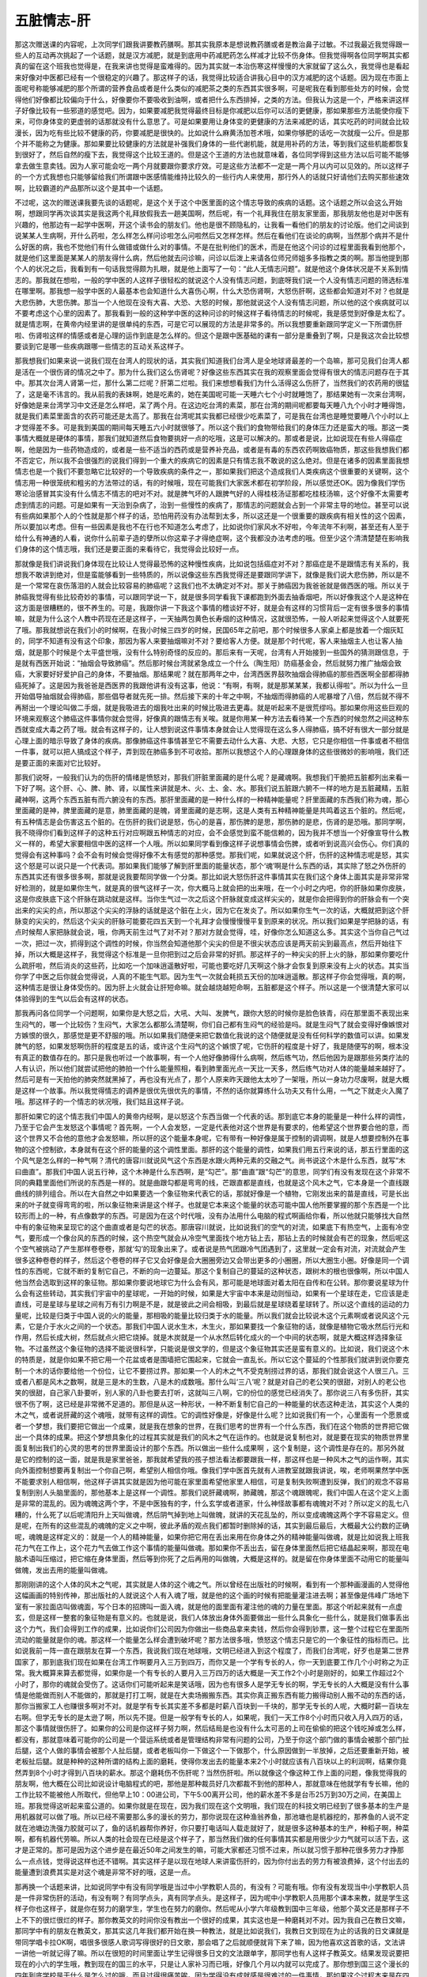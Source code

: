 五脏情志-肝
=================

那这次赠送课的内容呢，上次同学们跟我讲要教药膳啊。那其实我原本是想说教药膳或者是教治鼻子过敏。不过我最近我觉得跟一些人的互动再次挑起了一个话题，就是汉方减肥，就是到底用中药减肥药怎么样减才比较不伤身体。但我觉得啊各位同学啊其实都真的留在这个班我也觉得是，在我来讲也觉得是蛮难得的。因为其实就一本治伤寒这样慢慢的大家就留了这么久，我觉得也是看起来好像对中医都已经有一个很稳定的兴趣了。那这样子的话，我觉得比较适合讲我心目中的汉方减肥的这个话题。因为现在市面上面呢号称能够减肥的那个所谓的营养食品或者是什么类似的减肥茶之类的东西其实很多啊，可是呢我在看到那些处方的时候，会觉得他们好像都比较偏向于什么，好像要你不要吸收到油啊，或者把什么东西排掉，之类的方法。但我认为这是一个，严格来讲这样子好像比较有一些邪道的感觉吧。因为，如果要减肥我觉得最终目标是你减肥以后你可以活的更健康，那如果那些方法能使你瘦下来，可你身体变的更虚弱的话那就没有什么意思了。可是如果要用让身体变的更健康的方法来减肥的话，其实吃药的时间就会比较漫长，因为吃有些比较不健康的药，你要减肥是很快的。比如说什么麻黄汤加苍术哦，如果你够肥的话吃一次就瘦一公斤。但是那个并不能称之为健康。那如果要比较健康的方法就是补强我们身体的一些代谢机能，就是用补药的方法，等到我们这些机能都恢复到很好了，然后自然的瘦下去，我觉得这个比较王道的。但是这个王道的方法也就意味着，各位同学得到这些方法以后可能不能够拿去做生意卖钱。因为人家可能会吃一两个月就要跟你要求疗效。可是这些方法都不一定是一两个月以内可以见效的。所以这样子的一个方式我想也只能够留给我们所谓跟中医感情能维持比较久的一些行内人来使用，那行外人的话就只好请他们去购买那些速效啊，比较霸道的产品那所以这个是其中一个话题。

不过呢，这次的赠送课我要先谈的话题呢，是这个关于这个中医里面的这个情志导致的疾病的话题。这个话题之所以会这么开始啊，想跟同学再次谈其实是我这两个礼拜放假我去一趟美国啊，然后呢，有一个礼拜我住在朋友家里面，那我朋友他也是对中医有兴趣的，他那边有一起学中医啊，开这个读书会的朋友们。他也是很不顾隐私的，让我看一看他们的朋友的讨论版。他们之间谈到说某某人生病啊，开什么药啦，怎么样怎么样问诊啦怎么问啦然后又怎样怎样。然后在看他们在谈论的病啊，当然那个病并不是什么好医的病，我也不觉他们有什么做错或做什么对的事情。不是在批判他们的医术，而是在他这个问诊的过程里面我看到他那个，就是他们这里面是某某人的朋友得什么病，然后他就去问诊嘛，问诊以后泼上来请各位师兄师姐多多指教之类的啊。那当他提到那个人的状况之后，我看到有一句话我觉得颇为扎眼，就是他上面写了一句：“此人无情志问题”。就是他这个身体状况是不关系到情志的。那我就在想啦，一般的学中医的人这样子很轻松的就说这个人没有情志问题，到底呀我们说一个人没有情志问题的筛选标准在哪里啊。那我想一般学中医的人最基本也会知道什么大喜伤心啊，什么大恐伤肾啊，大怒伤肝啊，这些都会知道对不对？也就是大悲伤肺，大思伤脾。那当一个人他现在没有大喜、大恐、大怒的时候，那他就说这个人没有情志问题，所以他的这个疾病就可以不要考虑这个心里的因素了。那我看到一般的这种学中医的这种问诊的时候这样子看待情志的时候呢，我是感觉到好像是太松了。就是情志啊，在黄帝内经里讲的是很单纯的东西，可是它可以展现的方法是非常多的。所以我想要重新跟同学定义一下所谓伤肝啦、伤肾啦这样的情感或者是心理的运作到底是怎么样的。但这个是跟中医基础的课有一部分是重叠到了啊，只是我这次会比较想要谈到它是哪一些疾病跟哪一些情志的互动关系这样子。

那我想我们如果来说一说我们现在台湾人的现状的话，其实我们知道我们台湾人是全地球肾最差的一个岛嘛，那可见我们台湾人都是活在一个很伤肾的情况之中了。那为什么我们这么伤肾呢？好像这些东西其实在我的观察里面会觉得有很大的情志问题存在于其中。那其次台湾人肾第一烂，那什么第二烂呢？肝第二烂啦。我们来想想看我们为什么活得这么伤肝了，当然我们的农药用的很猛了，这是毫不讳言的。我从前我的表妹啊，她是吃素的，她在美国呢可能一天睡六七个小时就睡饱了，那结果她有一次来台湾啊，好像她是来台湾学习中文还是怎么样吧，呆了两个月。在这边吃台湾的素菜，那在台湾的期间呢都要每天睡八九个小时才睡得饱，就是我们素菜里面含的农药可能还是太高了。那我在台湾呢其实我都已经很少吃素菜了，可是我在台湾也是睡觉要睡八个小时以上才觉得差不多。可是我到美国的期间每天睡五六小时就很够了。所以这个我们的食物带给我们的身体压力还是蛮大的哦。那这一类事情大概就是硬体的事情，那我们就知道然后食物要挑好一点的吃哦，这是可以解决的。那或者是说，比如说现在有些人得癌症啊，他是因为一些药物造成的，或者是一些不适当的西药或是营养补充品，或者是有毒的东西农药啊致癌物质，那这些我想我们都不否定它，所以我不会很强烈的说我们得到一个重大的疾病它的因素是只有情志我不敢说的这么绝对。但是在诸多的因素里面我想情志也是一个我们不要忽略它比较好的一个导致疾病的条件之一，那如果我们把这个造成我们人类疾病这个很重要的关键啊，这个情志用一种很笼统和粗劣的方法带过的话，有的时候哦，现在可能我们大家医术都在初学阶段，所以感觉还OK。因为像我们学伤寒论治感冒其实没有什么情志不情志的吧对不对。就是脾气坏的人跟脾气好的人得桂枝汤证那都吃桂枝汤嘛，这个好像不太需要考虑到情志的问题。可是如果有一天治到杂病了，治到一些慢性的疾病了，那情志的问题就会占到一个非常主导的地位。甚至可以说有些病如果那个人的个性就是那个样子的话，恐怕用药没有办法帮到太多，所以这还是一个很重要的跟疾病有相关性的这个因素，所以要加以考虑。但有一些因素是我也不在行也不知道怎么考虑了，比如说你们家风水不好啦，今年流年不利啊，甚至还有人至于给什么有神通的人看，说你什么前辈子造的孽所以你这辈子才得绝症啊，这个我都没办法考虑的哦。但至少这个清清楚楚在影响我们身体的这个情志哦，我们还是要正面的来看待它，我觉得会比较好一点。

那就像是我们讲说我们身体现在比较让人觉得最恐怖的这种慢性疾病，比如说包括癌症对不对？那癌症是不是跟情志有关系的，我想我不敢讲到绝对，但是蛮能够看到一些特质的，所以说像这些东西我觉得还是要跟同学讲下，就像是我们说大悲伤肺，所以是不是一个常常在哀伤落泪的人就会比较容易的肺癌呢？这我们也不太确定对不对。那关于肺癌因为我爸爸就是做西医的哦。所以关于肺癌我觉得有些比较奇妙的事情，可以跟同学说一下，就是很多同学看我下课都跑到外面去抽香烟吧，所以好像我这个人是这种在这方面是很糟糕的，很不养生的。可是，我跟你讲一下我这个事情的稽谈好不好，就是会有这样的习惯背后一定有很多很多的事情嘛，就是为什么这个人教中药现在还是这样子，一天抽两包黄色长寿烟的这种情况，这就很恐怖，一般人听起来觉得这个人就要死了哦。那我就想说在我们小的时候啊，在我小时候三四岁的时候，民国65年之前吧，那个时候很多人家桌上都是放着一个烟灰缸的，同学不知道有没有这个印象，那因为客人来要抽烟嘛对不对？要给客人方便。就是那个时代呢，客人来抽烟主人也让客人抽烟，就是那个时候是个太平盛世哦，没有什么特别奇怪的反应的。那后来有一天呢，台湾有人开始接到一些国外的猜测跟信息，于是就有西医开始说：“抽烟会导致肺癌”。然后那时候台湾就紧急成立一个什么（陶生阳）防癌基金会，然后就努力推广抽烟会致癌，大家要好好爱护自己的身体，不要抽烟。那结果呢？就在那两年之中，台湾西医界鼓吹抽烟会得肺癌的那些西医啊全部都得肺癌死掉了。这是因为我爸爸是西医界的我跟他讲有没有这事，他说：“有啊，有啊，就是那某某某，我都认得啦”。所以为什么一旦开始倡导抽烟就会得肺癌，那些倡导者就先死一排。然后接下来的十年之中啊，不抽烟而得肺癌的人呢暴增了八倍，然后就不得不再掰出一个理论叫做二手烟，就是我吸进去的烟我吐出来的时候比吸进去更毒。就是听起来不是很荒缪吗。那如果你用这些巨观的环境来观察这个肺癌这件事情你就会觉得，好像真的跟情志有关唉。就是你用某一种方法去看待某一个东西的时候忽然之间这种东西就变成大毒之药了哦。就会有这样子的，让人想到说这件事情本身就会让人觉得现在这么多人得肺癌，搞不好有很大一部分就是心理上面的暗示导致了身体的疾病。那像肺癌这件事情甚至它不需要去动什么大喜、大悲、大怒，它只是你相信一件事或者不相信一件事，就可以把人搞成这个样子，弄到现在肺癌多到不可收拾。那所以我想这个人的心理跟身体的这些很微妙的影响哦，我们还是要正面的来面对它比较好。

那我们说呀，一般我们认为的伤肝的情绪是愤怒对，那我们肝脏里面藏的是什么呢？是藏魂啊。我想我们干脆把五脏都列出来看一下好了啊。这个肝、心、脾、肺、肾，以属性来讲就是木、火、土、金、水。那我们说五脏跟六腑不一样的地方是五脏藏精，五脏藏神啊，这两个东西五脏有而六腑没有的东西。那肝里面藏的是一种什么样的一种精神能量呢？肝里面藏的东西我们称为魂，那心里面藏的是神，脾里面藏的是意，肺里面藏的是魄，肾里面藏的是志啊，这是人类有五种精神能量是共鸣着这五个脏的。然后呢，有五种情志是会伤害这五个脏的。在伤肝的我们说是怒，伤心的是喜，那伤脾的是思，那伤肺的是悲，伤肾的是恐哦。那同学啊，我不晓得你们看到这样子的这种五行对应啊跟五种情志的对应，会不会感觉到蛮不能信赖的，因为我并不想当一个好像宣导什么教义一样的，希望大家要相信中医的这样一个人哦。所以如果同学看到像这样子说想事情会伤脾，或者听到说高兴会伤心。你们真的觉得会有这种事吗？会不会有时候会觉得好像不太有感觉的那种感觉。那我们呢，如果就说这个肝，伤肝的这种情志呢是怒，其实这个怒是可以说只是一个代表词。那如果我们能够了解到肝里面的能量状态，那个‘魂’啊是什么东西的话，其实除了怒之外伤肝的东西其实还有很多很多啊，那就是说我要帮同学做一个分类。那比如说大怒伤肝这件事情其实在我们这个身体上面其实是非常非常好检测的，就是如果你生气，就是真的很气这样子一次，你大概马上就会把的出来哦，在一个小时之内吧，你的肝脉如果你皮肤，这是你皮肤底下这个肝脉在跳动就是这样。当你生气过一次之后这个肝脉就变成这样尖尖的，就是你会把得到你的肝脉会有一个突出来的尖尖的点，所以那这个尖尖的浮脉的话就是这个脏在上火，因为它在发炎了。所以如果你生气一次的话，大概就把到这个肝脉变的尖尖的，然后这个尖尖的肝脉可能要花四五天到一个礼拜才会慢慢慢慢平复到原来的状况。所以我们如果是学把脉的话，有点时候帮人家把脉就会说，哦，你两天前生过气了对不对？那对方就会觉得，哇，好像你怎么知道这么多。其实这个当你自己气过一次，把过一次，抓得到这个调性的时候，你当然会知道他那个尖尖的但是不很尖状态应该是两天前尖到最高点，然后开始往下掉，所以大概是这样子，我觉得这个标准是一旦你把到过之后会非常的好抓。那这样子的一种尖尖的肝上火的脉，那如果你要吃什么疏肝啦，然后消炎的这些药，比如吃一个加味逍遥散好啦，可能也要吃好几天啊这个脉才会恢复到原来没有上火的状态。其实当你学了中医之后你就会觉得说，人真的不能生气耶。因为生气一次就会耗损五天份的加味逍遥散。那这样子你会觉得哦，真的啊，这种情志是很让身体受伤的。因为肝上火就会让肝短命嘛。就会越烧越短命啊，五脏都是这个样子。所以这是一个很清楚大家可以体验得到的生气以后会有这样的状态。

那我再问各位同学一个问题啊，如果你是大怒之后，大吼、大叫、发脾气，跟你大怒的时候你是脸色铁青，闷在那里面不表现出来生闷气的，哪一个比较伤？生闷气，大家怎么都那么清楚啊，你们自己都有生闷气的经验是吗。就是生闷气了就会变得好像嫉恨对方嫉恨的很久，那感觉是更不舒服的哦。所以如果我们随便来把它数值化我说的这个随便就是没有任何科学的数值可以讲。如果发脾气的怒，如果发怒啊伤肝的程度是五的话，或许这个生闷气的这个嫉恨了呢，它伤肝的程度是十好了，我是随便写的啊，根本没有真正的数值存在的。那只是我也听过一个故事啊，有一个人他好像肺得什么病啊，然后练气功，然后他因为是跟那些另类疗法的人有认识，所以他们就尝试把他的肺拍一个什么能量照相，看到肺里面光点一天比一天多，然后练气功对人体的能量越来越好了。然后可是有一天拍他的肺突然就黑掉了，再也没有光点了，那个人原来昨天跟他太太吵了一架哦，所以一身功力尽废啊，就是大概是这样一个故事。所以我觉得情志的调养是很优先很优先的事情，不然的话你就算练什么功夫又有什么用，一气之下就走火入魔了哦。那这样子的一个情志的状况哦，我们姑且这样子说。

那肝如果它的这个情志我们中国人的黄帝内经啊，是以怒这个东西当做一个代表的话。那到底它本身的能量是一种什么样的调性，乃至于它会产生发怒这个事情呢？首先啊，一个人会发怒，一定是代表他对这个世界是有要求的，他希望这个世界要合他的意，而这个世界又不合他的意他才会发怒嘛，所以肝的这个能量本身呢，它有带有一种好像是属于控制的调调啊，就是人想要控制外在事物的这个控制欲，本身就有在这个肝的能量的这个调性里面。那肝的这个能量的调性，如果我们用五行来说的话，那五行里面的这个风气是怎么样的一种气啊？清代的唐容川就说风气这个东西是水跟火两种元素的交融之气。尚书说这个木是什么东西，就写“木曰曲直”。那我们中国人说五行神，这个木神是什么东西啊，是“勾芒”。那“曲直”跟“勾芒”的意思，同学们有没有发现在这个非常不同的典籍里面他们所说的东西是一样的。就是曲跟勾都是弯弯的线，芒跟直都是直线，也就是这个风木之气，它本身是一个直线跟曲线的排列组合。所以在大自然之中如果要选一个象征物来代表它的话，那就好像是一个植物，它刚发出来的苗是直线，可是长出来的叶子就变得弯弯的啦，所以象征物来讲是这个样子。也就是它本来这个能量的状态可能中国人他所要掌握的那个东西是一个比较形而上的一种，有点像数学的东西。可是因为在这个时代哦，没有办法用什么电脑的程式啊画给你看，所以他就只能够找大自然中有的象征物来呈现它的这个曲直或者是勾芒的状态。那唐容川就说，比如说我们的空气的对流，如果底下有热空气，上面有冷空气，要形成一个像台风的东西的时候，这个热空气就会从冷空气里面找个地方钻上去，那钻上去的时候就会有芒的现象，然后呢这个空气被挑动了产生那样卷卷卷，那就‘勾’的现象出来了。或者说是热气团跟冷气团遇到了，这里就一定会有对流，对流就会产生很多这种卷卷的样子，然后这个卷卷的样子它又会好像是会大圈圈旁边又会带出更多的小圈圈，所以大圈生小圈。好像是同一个调性的东西呢，它就不断的复制它自己，不断的向一边蔓延。那这个复制自己的蔓延的这种状态，跟树木的根也很像啊，所以中国人他当然会选取到这样的象征物。那如果你要说地球它为什么会有风，那可能是地球面对着太阳在自传和在公转。那你要说星球为什么会有这些转动，其实我们宇宙中的星球呢，一开始的时候，如果是大宇宙中本来是动则恒动，如果有一个星球在走，它应该是走直线，可是星球与星球之间有万有引力啊是不是，就是彼此之间会相吸，到最后就是星球绕着星球转了。所以这个直线的运动的力量呢，比较是归类于中国人说的火的能量，那相吸的能量比较归类于水的能量。所以我们就会比较说木这个元素啊或者说风这个元素，它是介于水火之间的一个状态。那我们中国人说水生木，木生火，那如果要找一个象征物的话，就像是植物它吸水然后行光和作用，然后长成大树，然后就点火把它烧掉。就是木炭就是一个从水然后转化成火的一个中间的状态啊，就是大概这样选择象征物。不过虽然这个象征物的选择不能说很科学，只能说是很文学的，但是这个象征物其实还是蛮有意义的。比如说，我们说这个木的特质是，就是你如果不把它用一个花盆或者是围墙把它围起来，它就会一直乱长。所以它这个蔓延的个性那我们就讲到说你要克制一个木的话你要给他一个份位，让它不要捞过界。那如果一个人的木之气不受克制捞过界的话，那我们就会说这个人很三八。三或者八都是风木之数啊，就是三是木的生数，八是木的成数哦。那什么叫‘三八’呢？就是对自己的老公笑的很甜，对别人的老公也笑的很甜，自己家八卦要听，别人家的八卦也要去打听，这就叫三八啊，它的份位的感觉已经消失了。那你说三八有多伤肝，其实很不伤了啊，这已经是非常微不足道的。那但是从这一种形状，一种不断复制它自己的一种能量的状态这种走法，其实这个人类的木之气，或者说肝藏的这个魂哦，就带有这样的调性。它的调性好像是，好像是什么呢？比如说我们有一个，心里面有一个愿景或者一个梦想，我们要把它做出一个成果，就是我在想象的世界，在我们思考的世界有一个什么东西，我们在这个物质的世界把它做出一个具体的成果。把这个梦想具象化的过程其实就是我们的风木之气在运作的。也就是说复制也对，就是要在现实的物质世界里面复制出我们的心灵的思考的世界里面设计的那个东西。所以做出一些什么成果啊 ，这个复制是，这个调性是存在的。那另外就是它的控制的这一面，就是我是家里爸爸，那我就希望我的孩子想法看法都要跟我一样，那这样也是一种风木之气的运作啊，其实向外面控制想要再复制出一个你自己啊，希望别人相信你哦。像我们学中医首先就有人进教室就跟我讲说，唉，老师啊果然学中医不能要求别人相信啊，他这样子讲其实就是因为他可能在家里面希望他家里人相信，可是复制失败啊遭到反弹，我们的观念不容易复制到别人头脑里面的，那他基本上是这样一个调性。那我们说肝藏魂啊，肺藏魄，那这个魂跟魄呢，我们中国人在这个定义上面是非常的混乱的。因为魂魄这两个字，不是中医独有的字，什么玄学或者道家，什么神怪故事都有魂魄对不对？所以定义的乱七八糟的，什么死了以后呢清阳升上天叫做魂，然后阴气掉到地上叫做魄，就讲的天花乱坠的，所以变成魂魄这两个字不容易定义。但是呢，在所有的这些混乱的魂魄的定义之中啊，彼此矛盾的观点我们都暂时删除掉的话，其实到最后最后，大概最大公约数的正确呢，魂魄是这样定义的：就是一个人的精神能量，如果你把它用在丢出来用在你身体之外的精神能量叫做魂，就是比如说我上班我花力气在工作上，这个花力气去做工作这个事情的能量叫做魂。那如果你不丢出去，留在身体里面然后把它结晶起来啊，那现在电脑术语叫压缩过，把它缩在身体里面，然后等到你死了之后再用的叫做魄，大概是这样的。就是留在你身体里面不动用它的能量叫做魄，发出去用的能量叫做魂。

那刚刚讲的这个人体的风木之气呢，其实就是人体的这个魂之气。所以曾经在出版社的时候啊，看到有一个那种画漫画的人觉得他这幅画画的特别传神，那出版社的人就说这个人有入魂了哦，就是他的这个画的时候有把能量灌注进去啊；甚至像是伟峰广场地下室有一家拉面店叫做魂面，写个日本的招牌叫一面入魂，就是他的面里面有灌注他的魂的力量在里面。那这个听起来就有一点虚玄，但是这样一整套的象征物是有意义的。也就是说，我们人体放出身体外面要做出一些什么具象化一些什么，就是我们做事丢出这个力气，我们会得到工作的成果，比如说你们公司因为你做出一些商品拿来卖钱，然后你会得到钞票，这一整个过程它在里面所流动的能量就是你的魂。那这样一个能量怎么样会遭到破坏呢？那方法很多哦，愤怒这个情志只是它的一个象征性的指标而已。比如说我前一阵一直在跟朋友在算一个东西，我说我们现在地球哦，文明已经进入到这个程度了，而我们台湾呢，好歹也是第二世界国家了，那到底我们现在如果在台湾工作啊要月入三万到四万，而你又是一个学有专长的人，你一天到底要工作几个小时称之为正常。我大概算来算去都觉得，如果你是一个有专长的人要月入三万四万的话大概是一天工作2个小时是刚好的，如果工作超过2个小时了，那你的魂就会受伤了。这话你们可能听起来是笑话哦，因为也有很多人是学无专长的啊，学无专长的人大概是没有什么事情是他能做而别人不能做的，那就是打打工啊，就是在大卖场搬搬东西。其实你真正搬东西有能力搬得动别人搬不动的东西的话，那你当搬家工人也赚很多啊对不对。就是学有专长其实差不多都是时薪八百块到一千块的，那学无专长的人呢，大概时薪一百块左右啊。但学无专长的是太逊了啊，所以先不提。但是一般学有专长的人，如果呢，我们一天工作8个小时而只收入月入四万的话，那这个事情就很伤肝了。如果你的公司是你这样子努力啊，然后结局是也没有什么太可恶的上司在偷偷的把这个钱吃掉或怎么样，都没有，那就意味着可能你的公司是一个营运系统或者是管理结构非常有问题的公司，乃至于你这个部门做的事情会被那个部门扯后腿，这个人做的事情会被那个人扯后腿，或者老板叫你一下做这个一下做那个，什么原因做到一半放掉，之后还要重新开始，被老板扯后腿。就是种种的这种所谓的结构上面的磨耗，使得你发出去的能量本来2个小时就应该有八百块以上的利润啊，结果你竟然弄到8个小时才得到八百块的薪水。那这个磨耗伤不伤肝呢？当然伤肝啦。所以就像这个像这种工作上面的问题，像我觉得我的朋友啊，他大概在公司比如说设计电脑程式的吧，那他是那种裁员好几次都裁不到他的那种人，那就意味在他就学有专长嘛，他的工作比较不能被他人所取代，但他早上10：00进公司，下午5:00离开公司，他的薪水差不多是台币25万到30万之间，在美国上班。那我觉得这听起来蛮公道的。如果你就是在现在，因为我们现在这个文明哦，我们现在的科技文明已经到了很多基本的生产是用机器就可以做了哦。所以已经不需要那么多的漫长的劳力，那你说现在这种渔翁养鱼，那池塘也是机器挖的，那养鱼的人说不定就在池塘边洗强力胶就可以了，鱼的话机器帮你养好，你只要打电话叫人载走就好了，就是很多这种基本的生产，种稻子啊，种菜啊，都有机器代劳嘛。所以人类的社会现在已经是这个样子了，那当然我们做的任何事情其实都是用很少少力气就可以活下去，这才是正常的。那可是因为这个进步是在最近50年之间发生的嘛，可能大家都还习惯不过来，所以就习惯于那种花很多劳力才挣那么一点点钱，觉得说这样也还不错啊。其实这样子是以现在地球人来讲蛮伤肝的，因为你付出去的劳力有被浪费掉，这个付出去的能量遭到浪费其实是对这个魂是非常不好的哦，这是一点。

那再换一个话题来讲，比如说同学中有没有同学哦是当过中小学教职人员的，有没有？可能有哦。你有没有发现当中小学教职人员是一件非常伤肝的活动，有没有啊？有同学点头，真有同学点头。是这样子，因为呢中小学教职人员用那个课本来教，就是学生这样子你也这样子，就是你在努力的磨学生，学生也在努力的磨你。然后呢从小学六年级教到国中三年级，他那个英文还是那样子不上不下的很烂很烂的样子。那你教英文的时间你没有教出一个很好的成果，其实这也是一种磨耗对不对。因为我自己在教日文嘛，那同学中有的朋友在教英文，那其实这几年我们都开始在换一种教法，就是比如说我们，我教日文到现在为止的话我的日文课就是带同学唱卡拉OK啊，唱很多很感人歌词写得很好的日文歌，那会唱了之后就顺便就背下来了嘛，因为他喜欢这首歌的话，文法讲一讲他一听就记得了嘛。所以在很短的时间里面让学生记得很多日文的文法跟单字，那同学也有人这样子教英文。结果发现说要把现在的小六的学生哦，教到现在的国三的水平，只是让人家补习而已哦，好像几个月以内就可以完成了。那你想到国三这个漫长的四年到底学校是干什么是怎么过的哦，而且过得很痛苦唉。因为学得没有成就感是很难过的一件事情，那如果这个过程本来是在四个月以内可以完成的，你把它弄成四年，那你教这种学，当这种系统下的老师你的生命不是很没有效率啊，磨耗很多，我是这样想。所以当我自己出来当教书的人以后常常会发现说，嘿，用这个方法教可以让同学们更快了解一件事情，更快学会。那从前，在过去的时间里面好像看到学校老师教的时候，好像就觉得传统的教育系统里面那种照着课本教的方法啊，好像效率上面很有问题哦。所以如果我们消极的说这个工作付出的能量跟创造出来的成果不成正比的时候，那个中间从你付出的能量如果有十，然后你做出的成果只有四的话，那个少掉的六就是伤你的肝的60%啊这样子。

那相对来讲如果我们要养肝的话呢，就是你付出的能量如果是一，而你创造出来的成果有十的话，那这样就很养肝啦。而这样子我们一般人常常说什么肝气要舒畅，不能郁结，就是风木之气，它怎么样是它最快乐的啊，就是它能够欣欣向荣哦，就是你如果丢出一个种子就可以长成一大片树林，那它当然非常高兴了。所以工作的效率越高越符合这个风木之气的健康的本态。那如果你付出了很多，然后就是种子这么大包长出来的树这么小棵，那实在是太悲惨了哦。就是就像这个伤肝跟养肝，我们在一般的日常生活之中，在工作之中，你就要想想看，我们付出了这一份的劳力，我们到底能够创造出多少的成果，那创造出来的成果越高，那你的肝就会越得到滋养。如果创造出来的成果越低哦，那你的肝就受伤越重。
可是呢，我说啊这个工作上面的，这个效率上面的磨耗啊，伤肝的程度或许从0到10 不等吧。可是这个到底啊，你说我的工作啊，就是工作每天做牛做马啊，而我是很有才能的人哦，可是呢每个月也不过就是拿个三万块底薪哦，这当然听起来就很伤肝哦，这是没有错。但是他这样子再伤肝可能也不会比生闷气，嫉恨要伤了啦，大概就仅止于此。因为你好歹也拿到三四万，你好歹活的下去吧，所以还是有一点成果的。那你要超过这个嫉恨，要让它更伤肝要怎么做呢？这个很简单哦，就是有一些事情啊你做了之后它的正面效益会非常的低，低到比你做牛做马，就是有才华之人做牛做马每天从早忙到晚还加班，然后只有月入三四万，比这个还要浪费，还要没效益的事情，还是存在的。就是喜欢控制人啊，因为如果你见到一个人，别人的时候，你都用一种就是好像要说服别人，或者是用一种高姿态，去压别人的态度，希望别人就犯，要人家想法都要跟你一样。那请问啊，这个活动做下去，到底对方有百分之几的人会心向着你啊？大概是，我觉得比较符合台湾话的一个俗话就是“严官府出厚贼”啊，就是官府管的越严盗贼他就会想出更高的招数，都是越压越叛逆嘛，当我们要控制他人的时候，包括父母管小孩，上司管下属哦，当我们在控制别人的时候，其实就是付出了很大的能量去想要把别人拗到你要的状况，可是对方通常都不会被你拗的，效果不会很大，所以这样子的话其实能量的损耗就会更大的哦。所以当我们是很喜欢控制别人的人的时候呢，这个能量的损耗可能会超过嫉恨，所以那种对人的控制欲很高的人，可能呢什么肝硬化，胆结石，这种病他就会很多咯。

那比这个还要更严重的就是丢出的能量血本无归的第一名是什么呢，就是这个人是很好辩的人，因为辩论是人类可以用来浪费能量最直接的东西。因为你辩论，比如说现在有时候在网路上看人家跟人家吵架哦。那吵来吵去，然后挑人家弱点攻击的很凶猛，那吵了之后，你吵赢了，对方被你打输了，那一方就会从此听你的话，就会爱你了吗？好像是不可能的，可是这种很强烈的这种拗辩的个性，它的控制欲到达最高，可是挫败度也到达最高。那这样子的一种人格其实是伤肝伤的非常重的。所以如果是一个人他是在对外就是我们称之为控制或者称之为辩论。在内部的话有的时候我们会说这个人他的状态处在一个，我们称之为矛盾的状况。矛盾的状况就是说好像我想要做A选择做A那你就会觉得做A不好啦。然后就会给一大堆的意见把这个想做A的地方给消灭掉，那你就会想做B。做B也有哪里不好，那就是做A也不对做B也不对，那就是自己跟自己打辩论战，所以说矛盾也是一种自己跟自己的辩论，但结论就是你花了能量然后就把它浪费掉。只是矛盾的话它是内在的事情，可能的话会伤到肾或者脾，会有点伤到肾跟脾吧，就是不完全伤在肝。

但是呢我们如果以临床的观察的话，就会觉得说，当然我说的是临床的观察都不敢讲说是绝对的，因为很多疾病都有不同的各种角度的因素，都不敢说绝对的。但是呢我们现在有一个系列的疾病跟这个伤肝的能量到达顶点的这个辩论就蛮有关系的。比如说有一种病叫做红斑性狼疮，这个病哦，我不敢说我见过全世界得这种病的人，但是呢我会觉得这个病以及这个病的调性的病的人，好像基本上的人格都跟好辩比较有关系。就是你跟他讲什么东西他都一句话顶过来，就是这样子调性的人格特别容易陷入这个魂受伤的状态。那这个其实好辩的人他如果说伤这个魂，伤这个肝哦，他的能量伤到一个什么样的程度，就是我们五脏这边是说心肝脾肺肾啦，如果说用六经来讲的话，这个六经传变的最后一个区块，我们说是厥阴病。那厥阴病就是靠着那个厥阴肝经在维系的一个系统，那个系统被搞坏掉了。那厥阴肝经里面的这个风木之气哦，它是维系着什么呢，我们说风木之气是水气跟火气的交融之气。也就是人体的水火，人体的阴阳，是靠这个风木之气当做是一种媒介一种粘胶把它粘合在一起的。一个健康的人我们说他是阴阳相抱的人，阴跟阳是相亲相爱互相帮忙的。可是呢如果你真的是好辩到极点的人呢，他的厥阴区块的能量会被抽干，那厥阴区块的能量一抽干就会变成厥阴病。厥阴病就是阴跟阳是脱开的，那我们说厥阴的厥是指阴阳不相顺接，手指头的阴经跟阳经都没有办法，互相都隔绝掉了，所以说手指头尖端都是冰冷的。那这样的一种状况，其实像红斑性狼疮我们说这个人自体免疫失调，他的免疫系统自己打自己，这等等很奇怪的状况，其实都是好像是说，以一个中医的象征符号而言都是这个人的阴跟阳不但不做朋友反而变成敌人了。那这就是一个当你滥用某一种能量，导致这个能量到耗尽的时候，身体就会产生一种反扑的现象。就像我有一个远房的表妹哦，她的身体不好，那我去看她的身体就会觉得哦，这个人是厥阴病。因为她的手指头忽然冰冷忽然发热，然后她的那个脉象啊，就是好像当归四逆加萸姜附汤症哦，就是这个脉细欲绝怎么样怎么样，就是厥阴病了。那我看这个表妹呢，就觉得说，哎哟，真的耶，就是他妈妈跟她讲什么话她都一句话顶回去，就是她已经养成这个调性了。那我昨天我在班上这样讲的时候哦，在座好像有一对男女朋友吧，然后呢那个男朋友就听到我说一句话顶回去，他就笑着指着他女朋友说这样子，然后他女朋友就瞪了他一眼。其实哦，这是半斤八两，就是如果你生为一个男人对女朋友动不动就说，哎呀，你是这种人啊你要认罪啊……你的控制欲可也不小啊，所以是半斤八两啊。

但是在这样的互动模式里面人与人如果常常陷入这样的互动，就是硬的要说服别人相信你，然后硬的要讲话要拗到别人不能回嘴，然后呢像要洗脑对方。像这样子的一种行为到最后最后呢，大概都会伤肝哦，再严重有的伤到人的厥阴区块。那厥阴区块的病，一旦变下去就会分成很多种啊，像在伤寒论里面啊，在桂林本的伤寒论里面最后把糖尿病也归类于厥阴区块，也是一个阴跟阳脱开的病。那还有现在所说的心脏病，有很多是厥阴区块的病啊，还有厥阴区块包括肝脏，肝经，以及这个横膈膜及横膈膜上面不包括肺脏的那一部分，所以肉体的心脏也是属于厥阴区块的哦。病入膏肓的那个膏肓，就是广义的膏肓就是指这个厥阴区块。

所以这个人的，我们人的阴阳要好好保护，可是如果是一个伤肝伤到这种程度的话呢，我想就会导致很多很多问题。那这类问题呢，像如果我们讲到愤怒跟嫉恨的话，我们也会说，比如说这个人的怒气如果是没有办法好好发泄的话，比如说离婚的妇女，她觉得她丈夫实在是太对不起她了，可是呢现在一离婚那个人就不见了，想把他碎尸万段又不能去杀对不对？那个怒气憋在那边，然后到后来，比如说是变成乳癌，因为我不能随便侮辱乳癌的患者说你一定是这样哦，不能这样讲。就说像这一个区块，他的病可能会牵涉到一些相关的东西，就是身体侧面这边哦，我这样讲就是联通少阳区块一起讲了。

那这个像从前哦，如果说厥阴区块的话就肝的区块，其实人的性器官跟这个厥阴经的关联是非常大的哦。就是有一些如果你看黄帝内经的话，你会觉得说，如果一个人活得很矛盾，常常犹豫不决，是不是会变成同性恋？就是这个，大概这个会损及某个族群的领域，这也是出去讲会被打死的哦。就是黄帝内经就会说如果什么肝经受风，一个男人会时憎女子，就是常常会看到女人就讨厌哦。就是当，意思是说性的能量也是走在这个区块的啦，大概这样讲比较好。因为日常生活就是当一个男人心里头有压力，有肝气郁结的时候，他的性功能会受到很大的障碍哦。就是比如说什么勃起的机能不好的话，那个东西在台湾其实肝郁的人10个里面占到8个啊，肾虚的里面占到2个，大概是这个比例啊。那像这一类的疾病，那我们在西医的研究，在西医刚开始发现这个妇女的癌症，也就是乳癌跟子宫癌的时候呢，西医就发现说，怎么这个癌症啊，已婚妇女，应该说已婚妇女先放在中间先不管，已婚妇女是一个比较暧昧的地带。就是说妓女跟尼姑修女，一个是上床上太多一个是上床上太少的，那就发现说尼姑修女，我忘记是只得子宫阴道癌还是只得乳癌，就是有一种是只得乳癌，有一种是只得子宫阴道癌，那你就会知道说这个区块如果不通的话哦，也有可能造成这类的疾病的。

那还有像是相关于这个区块的情志呢，我曾经有次上课也带到过，就是，我这些话讲的都是一个听起来略显武断啊，因为决不能包含或者代表百分之百的病人，我想是不可以的哦。只是说，有的时候会觉得这个状况好像比较偏多。那比如说这个少阳经，就是说肝胆经的胆经经过的所谓的淋巴系统，那一个情志在肝经是愤怒的话在胆经是什么情志会伤到胆经呢？这个西方人有研究说啊，说是挫折感会伤到胆经这个区块。那这个挫折感是怎么样的一种挫折感呢？如果我们用淋巴癌的患者来举例的话啊，就是我们学中医的朋友啊，在临床上面听一些人得癌症的故事，会觉得说，哎，其实很多人听到他得癌症，比如说一个人被检测出她有乳癌啊，或者他有什么癌对不对。都会听了之后这个人就好像一下子脚就软掉啊，就是心情就很糟了对不对。可是了偏偏有一种癌叫做淋巴癌，他的患者知道他自己得了癌症他会马上跟医生讲说，医生帮我，我要跟它战到底，我一定要打赢。就是知道自己得了癌症反而特别亢奋起来，就是说，为什么这个淋巴肿瘤的人他会产生一个特别的情志的调性呢。其实有的时候我们同行之间会有一个推论哦，就是某一种个性的人，就是什么东西都硬要拗到底的那种人哦，他特别会得淋巴癌。就是那种做父母就做到小孩子哦，国中还没毕业就离家出走三次那种父母，就是被逼到受不了的那种父母啊。就是这样子的那种强烈的那种一定要怎么样，硬要怎么样那种个性的人好像特别会得到淋巴癌，然后在我们这个，有些同业啊在处理淋巴癌的患者的时候，就是如果是因为说劝患者说，你不要那么用力好不好，患者就会觉得说癌症不是要乐观向上吗，我要奋斗啊。可是他是奋斗已经超过正常人的范围了，感觉上你那个奋斗的能量刚好可以养你的癌症哦，就是会有这样子一个奇怪的调性出现。

那这样子这些，像我刚刚举得例子其实都是片段的，都是残缺的，可是了如果同学你们自己身体有些这样的状况或者观察你周围的人，说不定可以找到更多更有意义的线索啊。

